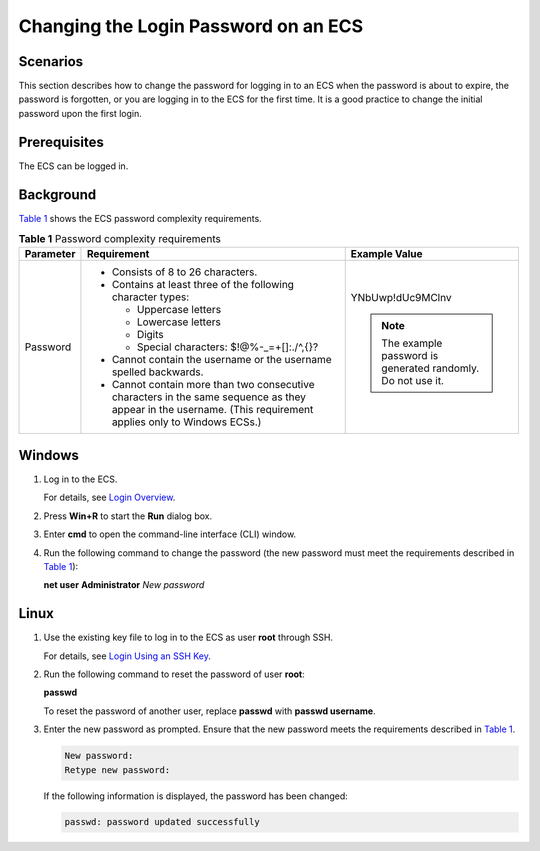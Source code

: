 Changing the Login Password on an ECS
=====================================

Scenarios
---------

This section describes how to change the password for logging in to an ECS when the password is about to expire, the password is forgotten, or you are logging in to the ECS for the first time. It is a good practice to change the initial password upon the first login.

Prerequisites
-------------

The ECS can be logged in.

Background
----------

`Table 1 <#enustopic0122627689enustopic0021426802table4381109318958>`__ shows the ECS password complexity requirements.



.. _ENUSTOPIC0122627689enustopic0021426802table4381109318958:

.. table:: **Table 1** Password complexity requirements

   +-----------------------+--------------------------------------------------------------------------------------------------------------------------------------------------------------+---------------------------------------------------------------+
   | Parameter             | Requirement                                                                                                                                                  | Example Value                                                 |
   +=======================+==============================================================================================================================================================+===============================================================+
   | Password              | -  Consists of 8 to 26 characters.                                                                                                                           | YNbUwp!dUc9MClnv                                              |
   |                       | -  Contains at least three of the following character types:                                                                                                 |                                                               |
   |                       |                                                                                                                                                              | .. note::                                                     |
   |                       |    -  Uppercase letters                                                                                                                                      |                                                               |
   |                       |    -  Lowercase letters                                                                                                                                      |    The example password is generated randomly. Do not use it. |
   |                       |    -  Digits                                                                                                                                                 |                                                               |
   |                       |    -  Special characters: $!@%-_=+[]:./^,{}?                                                                                                                 |                                                               |
   |                       |                                                                                                                                                              |                                                               |
   |                       | -  Cannot contain the username or the username spelled backwards.                                                                                            |                                                               |
   |                       | -  Cannot contain more than two consecutive characters in the same sequence as they appear in the username. (This requirement applies only to Windows ECSs.) |                                                               |
   +-----------------------+--------------------------------------------------------------------------------------------------------------------------------------------------------------+---------------------------------------------------------------+

Windows
-------

#. Log in to the ECS.

   For details, see `Login Overview <../instances/logging_in_to_a_windows_ecs/login_overview.html>`__.

#. Press **Win+R** to start the **Run** dialog box.

#. Enter **cmd** to open the command-line interface (CLI) window.

#. Run the following command to change the password (the new password must meet the requirements described in `Table 1 <#enustopic0122627689enustopic0021426802table4381109318958>`__):

   **net user** **Administrator** *New password*

Linux
-----

#. Use the existing key file to log in to the ECS as user **root** through SSH.

   For details, see `Login Using an SSH Key <../instances/logging_in_to_a_linux_ecs/login_using_an_ssh_key.html>`__.

#. Run the following command to reset the password of user **root**:

   **passwd**

   To reset the password of another user, replace **passwd** with **passwd username**.

#. Enter the new password as prompted. Ensure that the new password meets the requirements described in `Table 1 <#enustopic0122627689enustopic0021426802table4381109318958>`__.

   .. code-block::

      New password:
      Retype new password:

   If the following information is displayed, the password has been changed:

   .. code-block::

      passwd: password updated successfully


